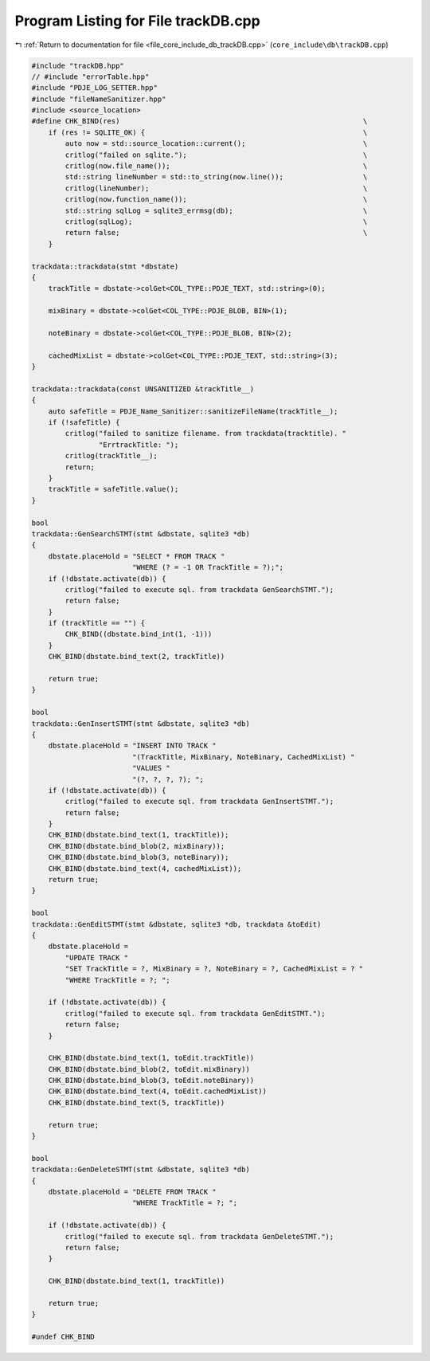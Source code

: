 
.. _program_listing_file_core_include_db_trackDB.cpp:

Program Listing for File trackDB.cpp
====================================

|exhale_lsh| :ref:`Return to documentation for file <file_core_include_db_trackDB.cpp>` (``core_include\db\trackDB.cpp``)

.. |exhale_lsh| unicode:: U+021B0 .. UPWARDS ARROW WITH TIP LEFTWARDS

.. code-block:: cpp

   #include "trackDB.hpp"
   // #include "errorTable.hpp"
   #include "PDJE_LOG_SETTER.hpp"
   #include "fileNameSanitizer.hpp"
   #include <source_location>
   #define CHK_BIND(res)                                                          \
       if (res != SQLITE_OK) {                                                    \
           auto now = std::source_location::current();                            \
           critlog("failed on sqlite.");                                          \
           critlog(now.file_name());                                              \
           std::string lineNumber = std::to_string(now.line());                   \
           critlog(lineNumber);                                                   \
           critlog(now.function_name());                                          \
           std::string sqlLog = sqlite3_errmsg(db);                               \
           critlog(sqlLog);                                                       \
           return false;                                                          \
       }
   
   trackdata::trackdata(stmt *dbstate)
   {
       trackTitle = dbstate->colGet<COL_TYPE::PDJE_TEXT, std::string>(0);
   
       mixBinary = dbstate->colGet<COL_TYPE::PDJE_BLOB, BIN>(1);
   
       noteBinary = dbstate->colGet<COL_TYPE::PDJE_BLOB, BIN>(2);
   
       cachedMixList = dbstate->colGet<COL_TYPE::PDJE_TEXT, std::string>(3);
   }
   
   trackdata::trackdata(const UNSANITIZED &trackTitle__)
   {
       auto safeTitle = PDJE_Name_Sanitizer::sanitizeFileName(trackTitle__);
       if (!safeTitle) {
           critlog("failed to sanitize filename. from trackdata(tracktitle). "
                   "ErrtrackTitle: ");
           critlog(trackTitle__);
           return;
       }
       trackTitle = safeTitle.value();
   }
   
   bool
   trackdata::GenSearchSTMT(stmt &dbstate, sqlite3 *db)
   {
       dbstate.placeHold = "SELECT * FROM TRACK "
                           "WHERE (? = -1 OR TrackTitle = ?);";
       if (!dbstate.activate(db)) {
           critlog("failed to execute sql. from trackdata GenSearchSTMT.");
           return false;
       }
       if (trackTitle == "") {
           CHK_BIND((dbstate.bind_int(1, -1)))
       }
       CHK_BIND(dbstate.bind_text(2, trackTitle))
   
       return true;
   }
   
   bool
   trackdata::GenInsertSTMT(stmt &dbstate, sqlite3 *db)
   {
       dbstate.placeHold = "INSERT INTO TRACK "
                           "(TrackTitle, MixBinary, NoteBinary, CachedMixList) "
                           "VALUES "
                           "(?, ?, ?, ?); ";
       if (!dbstate.activate(db)) {
           critlog("failed to execute sql. from trackdata GenInsertSTMT.");
           return false;
       }
       CHK_BIND(dbstate.bind_text(1, trackTitle));
       CHK_BIND(dbstate.bind_blob(2, mixBinary));
       CHK_BIND(dbstate.bind_blob(3, noteBinary));
       CHK_BIND(dbstate.bind_text(4, cachedMixList));
       return true;
   }
   
   bool
   trackdata::GenEditSTMT(stmt &dbstate, sqlite3 *db, trackdata &toEdit)
   {
       dbstate.placeHold =
           "UPDATE TRACK "
           "SET TrackTitle = ?, MixBinary = ?, NoteBinary = ?, CachedMixList = ? "
           "WHERE TrackTitle = ?; ";
   
       if (!dbstate.activate(db)) {
           critlog("failed to execute sql. from trackdata GenEditSTMT.");
           return false;
       }
   
       CHK_BIND(dbstate.bind_text(1, toEdit.trackTitle))
       CHK_BIND(dbstate.bind_blob(2, toEdit.mixBinary))
       CHK_BIND(dbstate.bind_blob(3, toEdit.noteBinary))
       CHK_BIND(dbstate.bind_text(4, toEdit.cachedMixList))
       CHK_BIND(dbstate.bind_text(5, trackTitle))
   
       return true;
   }
   
   bool
   trackdata::GenDeleteSTMT(stmt &dbstate, sqlite3 *db)
   {
       dbstate.placeHold = "DELETE FROM TRACK "
                           "WHERE TrackTitle = ?; ";
   
       if (!dbstate.activate(db)) {
           critlog("failed to execute sql. from trackdata GenDeleteSTMT.");
           return false;
       }
   
       CHK_BIND(dbstate.bind_text(1, trackTitle))
   
       return true;
   }
   
   #undef CHK_BIND
